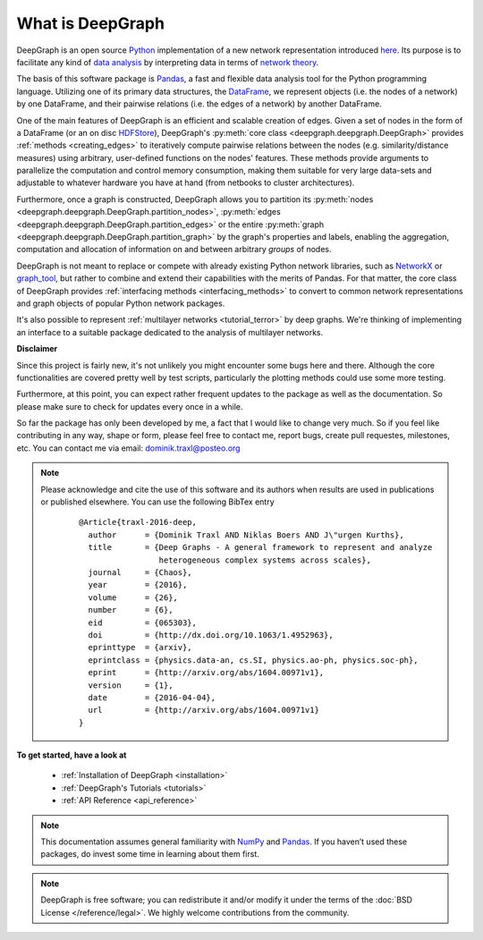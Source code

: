.. _what_is_deepgraph:


*****************
What is DeepGraph
*****************

DeepGraph is an open source `Python <https://www.python.org/>`_ implementation
of a new network representation introduced
`here <http://arxiv.org/abs/1604.00971>`_. Its purpose is to facilitate any
kind of
`data analysis <https://en.wikipedia.org/wiki/Data_analysis>`_ by
interpreting data in terms of
`network theory <https://en.wikipedia.org/wiki/Network_theory>`_.

The basis of this software package is `Pandas <http://pandas.pydata.org/>`_, a
fast and flexible data analysis tool for the Python programming language.
Utilizing one of its primary data structures, the
`DataFrame <http://pandas.pydata.org/pandas-docs/stable/generated/pandas.DataFrame.html>`_,
we represent objects (i.e. the nodes of a network) by one DataFrame, and their
pairwise relations (i.e. the edges of a network) by another DataFrame.

One of the main features of DeepGraph is an efficient and scalable creation of
edges. Given a set of nodes in the form of a DataFrame (or an on disc
`HDFStore <http://pandas.pydata.org/pandas-docs/stable/io.html#hdf5-pytables>`_),
DeepGraph's :py:meth:`core class <deepgraph.deepgraph.DeepGraph>` provides
:ref:`methods <creating_edges>` to iteratively compute pairwise relations
between the nodes (e.g. similarity/distance measures) using arbitrary, user-defined
functions on the nodes' features. These methods provide arguments to
parallelize the computation and control memory consumption, making them
suitable for very large data-sets and adjustable to whatever hardware you have
at hand (from netbooks to cluster architectures).

Furthermore, once a graph is constructed, DeepGraph allows you to partition its
:py:meth:`nodes <deepgraph.deepgraph.DeepGraph.partition_nodes>`,
:py:meth:`edges <deepgraph.deepgraph.DeepGraph.partition_edges>` or the entire
:py:meth:`graph <deepgraph.deepgraph.DeepGraph.partition_graph>` by the
graph's properties and labels, enabling the aggregation, computation and
allocation of information on and between arbitrary *groups* of nodes.

DeepGraph is not meant to replace or compete with already existing Python
network libraries, such as `NetworkX <https://networkx.github.io/>`_ or
`graph\_tool <https://graph-tool.skewed.de/>`_, but rather to combine and
extend their capabilities with the merits of Pandas. For that matter, the core
class of DeepGraph provides :ref:`interfacing methods <interfacing_methods>` to
convert to common network representations and graph objects of popular Python
network packages.

It's also possible to represent :ref:`multilayer networks <tutorial_terror>` by
deep graphs. We're thinking of implementing an interface to a suitable package
dedicated to the analysis of multilayer networks.


**Disclaimer**

Since this project is fairly new, it's not unlikely you might encounter some
bugs here and there. Although the core functionalities are covered pretty well
by test scripts, particularly the plotting methods could use some more testing.

Furthermore, at this point, you can expect rather frequent updates to the
package as well as the documentation. So please make sure to check for updates
every once in a while.

So far the package has only been developed by me, a fact that I would like
to change very much. So if you feel like contributing in any way, shape or
form, please feel free to contact me, report bugs, create pull requestes,
milestones, etc. You can contact me via email: dominik.traxl@posteo.org

.. note::

   Please acknowledge and cite the use of this software and its authors when
   results are used in publications or published elsewhere. You can use the
   following BibTex entry

    ::

        @Article{traxl-2016-deep,
          author      = {Dominik Traxl AND Niklas Boers AND J\"urgen Kurths},
          title       = {Deep Graphs - A general framework to represent and analyze
                         heterogeneous complex systems across scales},
          journal     = {Chaos},
          year        = {2016},
          volume      = {26},
          number      = {6},
          eid         = {065303},
          doi         = {http://dx.doi.org/10.1063/1.4952963},
          eprinttype  = {arxiv},
          eprintclass = {physics.data-an, cs.SI, physics.ao-ph, physics.soc-ph},
          eprint      = {http://arxiv.org/abs/1604.00971v1},
          version     = {1},
          date        = {2016-04-04},
          url         = {http://arxiv.org/abs/1604.00971v1}
        }

**To get started, have a look at**

  - :ref:`Installation of DeepGraph <installation>`
  - :ref:`DeepGraph's Tutorials <tutorials>`
  - :ref:`API Reference <api_reference>`

.. note::

    This documentation assumes general familiarity with
    `NumPy <http://www.numpy.org/>`_ and `Pandas <http://pandas.pydata.org/>`_.
    If you haven’t used these packages, do invest some time in learning about
    them first.

.. note::

    DeepGraph is free software; you can redistribute it and/or modify it under
    the terms of the :doc:`BSD License </reference/legal>`. We highly welcome
    contributions from the community.

